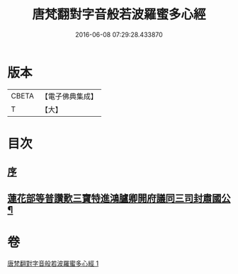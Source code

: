 #+TITLE: 唐梵翻對字音般若波羅蜜多心經 
#+DATE: 2016-06-08 07:29:28.433870

* 版本
 |     CBETA|【電子佛典集成】|
 |         T|【大】     |

* 目次
** [[file:KR6c0133_001.txt::001-0851a5][序]]
** [[file:KR6c0133_001.txt::001-0851b5][蓮花部等普讚歎三寶特進鴻臚卿開府議同三司封肅國公¶]]

* 卷
[[file:KR6c0133_001.txt][唐梵翻對字音般若波羅蜜多心經 1]]

